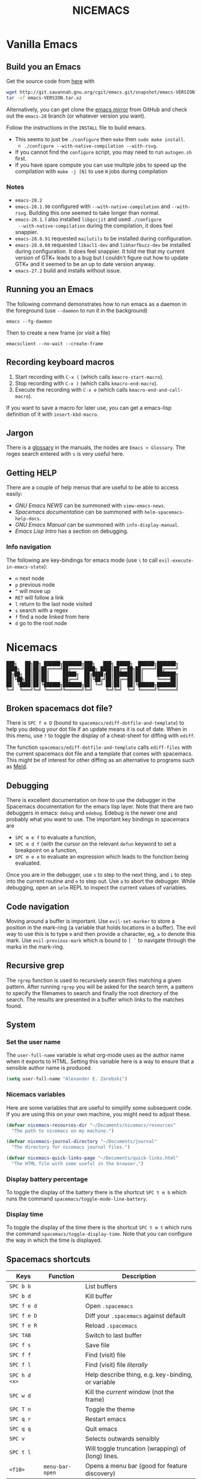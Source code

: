 #+title: NICEMACS
#+Time-stamp: <Last modified: 2022-10-29 15:17:19>
#+startup: noinlineimages
#+startup: overview
#+OPTIONS: toc:nil
#+OPTIONS: num:nil
#+HTML_HEAD: <link id="stylesheet" rel="stylesheet" type="text/css" href="../../css/stylesheet.css" />

#+attr_org: :width 300px
#+attr_html: :width 300px
[[./resources/nicemacs-logo.png]]

#+TOC: headlines 2

* Vanilla Emacs

** Build you an Emacs

Get the source code from [[http://git.savannah.gnu.org/cgit/emacs.git/][here]] with

#+begin_src sh
  wget http://git.savannah.gnu.org/cgit/emacs.git/snapshot/emacs-VERSION.tar.gz
  tar -xf emacs-VERSION.tar.xz
#+end_src

Alternatively, you can get clone the [[https://github.com/emacs-mirror/emacs][emacs mirror]] from GitHub and check out the
=emacs-28= branch (or whatever version you want).

Follow the instructions in the =INSTALL= file to build emacs.
- This seems to just be =./configure= then =make= then =sudo make install=.
  + =./configure --with-native-compilation --with-rsvg=.
- If you cannot find the =configure= script, you may need to run =autogen.sh= first.
- If you have spare compute you can use multiple jobs to speed up the
  compilation with =make -j [N]= to use =N= jobs during compilation

*** Notes

- =emacs-28.2=
- =emacs-28.1.90= configured with =--with-native-compilation= and =--with-rsvg=.
  Building this one seemed to take longer than normal.
- =emacs-28.1=. I also installed =libgccjit= and used =./configure
  --with-native-compilation= during the compilation, it does feel snappier.
- =emacs-28.0.91= requested =mailutils= to be installed during configuration.
- =emacs-28.0.60= requested =libacl1-dev= and =libharfbuzz-dev= be installed during
  configuration. It does feel snappier. It told me that my current version of
  GTK+ leads to a bug but I couldn't figure out how to update GTK+ and it seemed
  to be an up to date version anyway.
- =emacs-27.2= build and installs without issue.

** Running you an Emacs

The following command demonstrates how to run emacs as a daemon in the
foreground (use =--daemon= to run it in the background)

#+begin_example
emacs --fg-daemon
#+end_example

Then to create a new frame (or visit a file)

#+begin_example
emacsclient --no-wait --create-frame
#+end_example

** Recording keyboard macros

1. Start recording with =C-x (= (which calls =kmacro-start-macro=).
2. Stop recording with =C-x )= (which calls =kmacro-end-macro=).
3. Execute the recording with =C-x e= (which calls =kmacro-end-and-call-macro=).

If you want to save a macro for later use, you can get a emacs-lisp definition
of it with =insert-kbd-macro=.

** Jargon

There is a [[https://www.gnu.org/software/emacs/manual/html_node/emacs/Glossary.html][glossary]] in the manuals, the nodes are =Emacs > Glossary=. The regex
search entered with =s= is very useful here.

** Getting HELP

There are a couple of help menus that are useful to be able to access easily:

- /GNU Emacs NEWS/ can be summoned with =view-emacs-news=.
- /Spacemacs documentation/ can be summoned with =helm-spacemacs-help-docs=.
- /GNU Emacs Manual/ can be summoned with =info-display-manual=.
- /Emacs Lisp Intro/ has a section on debugging.

*** Info navigation

The following are key-bindings for emacs mode (use =\= to call
=evil-execute-in-emacs-state=):

- =n= next node
- =p= previous node
- =^= will move up
- =RET= will follow a link
- =l= return to the last node visited
- =s= search with a regex
- =f= find a node linked from here
- =d= go to the root node

* Nicemacs

#+begin_src
███╗   ██╗██╗ ██████╗███████╗███╗   ███╗ █████╗  ██████╗███████╗
████╗  ██║██║██╔════╝██╔════╝████╗ ████║██╔══██╗██╔════╝██╔════╝
██╔██╗ ██║██║██║     █████╗  ██╔████╔██║███████║██║     ███████╗
██║╚██╗██║██║██║     ██╔══╝  ██║╚██╔╝██║██╔══██║██║     ╚════██║
██║ ╚████║██║╚██████╗███████╗██║ ╚═╝ ██║██║  ██║╚██████╗███████║
╚═╝  ╚═══╝╚═╝ ╚═════╝╚══════╝╚═╝     ╚═╝╚═╝  ╚═╝ ╚═════╝╚══════╝
#+end_src

** Broken spacemacs dot file?

There is =SPC f e D= (bound to =spacemacs/ediff-dotfile-and-template=) to help
you debug your dot file if an update means it is out of date. When in this menu,
use =?= to toggle the display of a cheat-sheet for diffing with =ediff=.

The function =spacemacs/ediff-dotfile-and-template= calls =ediff-files= with the
current spacemacs dot file and a template that comes with spacemacs. This might
be of interest for other diffing as an alternative to programs such as [[https://en.wikipedia.org/wiki/Meld_(software)][Meld]].

** Debugging

There is excellent documentation on how to use the debugger in the Spacemacs
documentation for the emacs lisp layer. Note that there are two debuggers in
emacs: =debug= and =edebug=. Edebug is the newer one and probably what you want
to use. The important key bindings in spacemacs are

- =SPC m e f= to evaluate a function,
- =SPC m d f= (with the cursor on the relevant =defun= keyword to set a
  breakpoint on a function,
- =SPC m e e= to evaluate an expression which leads to the function being
  evaluated.

Once you are in the debugger, use =s= to step to the next thing, and =i= to step
into the current routine and =o= to step out. Use =a= to abort the debugger.
While debugging, open an =ielm= REPL to inspect the current values of variables.

** Code navigation

Moving around a buffer is important. Use =evil-set-marker= to store a position
in the mark-ring (a variable that holds locations in a buffer). The evil way to
use this is to type =m= and then provide a character, eg, =a= to denote this
mark. Use =evil-previous-mark= which is bound to =[ `= to navigate through the
marks in the mark-ring.

** Recursive grep

The =rgrep= function is used to recursively search files matching a given pattern.
After running =rgrep= you will be asked for the search term, a pattern to specify
the filenames to search and finally the root directory of the search. The
results are presented in a buffer which links to the matches found.

** System

*** Set the user name

The =user-full-name= variable is what org-mode uses as the author name when it
exports to HTML. Setting this variable here is a way to ensure that a sensible
author name is produced.

#+begin_src emacs-lisp :tangle nicemacs.el
(setq user-full-name "Alexander E. Zarebski")
#+end_src

*** Nicemacs variables

Here are some variables that are useful to simplify some subsequent code. If you
are using this on your own machine, you might need to adjust these.

#+begin_src emacs-lisp :tangle nicemacs.el
  (defvar nicemacs-resources-dir "~/Documents/nicemacs/resources"
    "The path to nicemacs on my machine.")

  (defvar nicemacs-journal-directory "~/Documents/journal"
    "The directory for nicemacs journal files.")

  (defvar nicemacs-quick-links-page "~/Documents/quick-links.html"
    "The HTML file with some useful in the browser.")
#+end_src

*** Display battery percentage

To toggle the display of the battery there is the shortcut =SPC t m b= which runs
the command =spacemacs/toggle-mode-line-battery=.

*** Display time

To toggle the display of the time there is the shortcut =SPC t m t= which runs the
command =spacemacs/toggle-display-time=. Note that you can configure the way in
which the time is displayed.

** Spacemacs shortcuts

| Keys          | Function        | Description                                        |
|---------------+-----------------+----------------------------------------------------|
| =SPC b b=     |                 | List buffers                                       |
| =SPC b d=     |                 | Kill buffer                                        |
| =SPC f e d=   |                 | Open =.spacemacs=                                  |
| =SPC f e D=   |                 | Diff your =.spacemacs= against default             |
| =SPC f e R=   |                 | Reload =.spacemacs=                                |
| =SPC TAB=     |                 | Switch to last buffer                              |
| =SPC f s=     |                 | Save file                                          |
| =SPC f f=     |                 | Find (visit) file                                  |
| =SPC f l=     |                 | Find (visit) file /literally/                      |
| =SPC h d <x>= |                 | Help describe thing, e.g. key-binding, or variable |
| =SPC w d=     |                 | Kill the /current/ window (not the frame)          |
| =SPC T n=     |                 | Toggle the theme                                   |
| =SPC q r=     |                 | Restart emacs                                      |
| =SPC q q=     |                 | Quit emacs                                         |
| =SPC v=       |                 | Selects outwards sensibly                          |
| =SPC t l=     |                 | Will toggle truncation (wrapping) of (long) lines. |
| =<f10>=       | =menu-bar-open= | Opens a menu bar (good for feature discovery)      |

*** Owner menu

The spacemacs documentation recommends that you store all of your shortcuts with
a prefix of "o" for owner.

#+begin_src emacs-lisp :tangle nicemacs.el
  (spacemacs/declare-prefix "o" "own-menu")
#+end_src

There are then sum submenus that are useful to help group related functions:

#+begin_src emacs-lisp :tangle nicemacs.el
  (spacemacs/declare-prefix "ob" "bibtex-menu")
  (spacemacs/declare-prefix "oc" "commits-menu")
  (spacemacs/declare-prefix "of" "file-stuff")
  (spacemacs/declare-prefix "off" "fetch resource")
  (spacemacs/declare-prefix "ofu" "update resource")
  (spacemacs/declare-prefix "oh" "haskell-menu")
  (spacemacs/declare-prefix "ol" "latex")
  (spacemacs/declare-prefix "oo" "org-menu")
  (spacemacs/declare-prefix "op" "paragraph-modification-menu")
  (spacemacs/declare-prefix "os" "sheila-menu")
  (spacemacs/declare-prefix "oS" "Search")
  (spacemacs/declare-prefix "ou" "unicode-stuff")
  (spacemacs/declare-prefix "ov" "visit friends")
#+end_src

** Usage notes

To tangle the =nicemacs.el= file from the command line execute the following
command:

#+begin_src sh
emacs nicemacs.org --batch --eval="(org-babel-tangle)"
#+end_src

Then to include this in your spacemacs configuration add the following
expression to =dotspacemacs/user-config=:

#+begin_src emacs-lisp
(load "/home/aez/Documents/nicemacs/nicemacs.el")
#+end_src

*** Emacs-LISP REPL

From time to time it will be useful to have access to an emacs lisp REPL. To
start this REPL run the =ielm= command.

*** Configuration layers

This configuration is used from within spacemacs, so it seems appropriate that I
should also document the configuration layers that I use.

#+begin_src emacs-lisp
  '(auto-completion
    better-defaults
    bibtex
    (colors :variables
            colors-enable-nyan-cat-progress-bar t)
    csv
    dap
    dhall
    emacs-lisp
    emoji
    epub
    (ess :variables
         ess-r-backend 'lsp)
    git
    graphviz
    (hackernews :variables
                hackernews-items-per-page 24)
    (haskell :variables
             haskell-completion-backend 'lsp
             haskell-process-type 'stack-ghci
             hsakell-enable-hindent-style "fundamental")
    helm
    html
    hy
    (java :variables
          java-backend 'lsp)
    (javascript :variables
                javascript-repl `skewer
                javascript-backend 'lsp)
    latex
    lsp
    maxima
    multiple-cursors
    nixos
    org
    plantuml
    (python :variables
            python-backend 'lsp
            python-indent-offset 4)
    racket
    semantic
    (shell :variables
           shell-default-shell 'eshell
           shell-default-position 'right
           shell-default-width 50)
    speed-reading
    (spell-checking :variables
                    spell-checking-enable-by-default nil
                    enable-flyspell-auto-completion t)
    syntax-checking
    version-control
    web-beautify
    yaml)
#+end_src

- The =colors= layer makes it easier to understand how far through a file you
  are.
- The =emoji= layer makes it easier to use emojies.

** Stuff

To quickly toggle between the default spacemacs themes use =SPC T n= (the
default bindings.)

*** Supported image formats

To test if an image format is supported there is the =image-type-availability-p=
function. For example, to check if you can view SVG, you would evaluate
=(image-type-availability-p 'svg)=.

*** Start up/splash page

I prefer the startup banner number 100, to use this put =100= for the
=dotspacemacs-startup-banner= value in =.spacemacs=. To avoid having unnecessary
icons displayed, the following can be used.

#+begin_src emacs-lisp :tangle nicemacs.el
(setq dotspacemacs-startup-buffer-show-icons nil)
#+end_src

*** Default colour schemes

The hexcodes for the default colour schemes used by Spacemacs can be found in
=spacemacs/core/libs/spacemacs-theme/spacemacs-common.el=

*** Scratch buffer

If you want to scratch something out quickly there is the scratch buffer
provided by spacemacs at =SCP b s=. By default this opens in text mode. To avoid
always needing to switch it into org-mode we can set the following variable
instead.

#+begin_src emacs-lisp :tangle nicemacs.el
(setq dotspacemacs-scratch-mode 'org-mode)
#+end_src

*** Ugly ugly scroll bar

I very much do not want to scroll bar popping up every now and then so I will
remove the advice to do this!

#+begin_src emacs-lisp :tangle nicemacs.el
(advice-remove 'mwheel-scroll #'spacemacs//scroll-bar-show-delayed-hide)
#+end_src

*** Stop undo-tree-mode scattering files

The =undo-tree-mode= will save a history of actions to a file so they are not
lost when you close emacs. You can customise where these files get stored, but
in the interest of keeping things snappy, I think it is probably nicer just to
avoid this feature by editing the =undo-tree-auto-save-history=.

#+begin_src emacs-lisp :tangle nicemacs.el
  (setq undo-tree-auto-save-history nil)
#+end_src

** Completion

The following potentially reduce the latency in input which can be increased by
unnecessary calls to a completion backend.

#+begin_src emacs-lisp :tangle nicemacs.el
(setq company-idle-delay 0.5)
(setq company-minimum-prefix-length 3)
#+end_src

** LSP

[[*LSP and Haskell]]

- [[*LSP with ESS]]

The path to the current file in LSP is a little unnecessary.

#+begin_src emacs-lisp :tangle nicemacs.el
(setq lsp-headerline-breadcrumb-enable nil)
#+end_src

LSP tends to be a bit too eager to display help under the default delay of 0.2
seconds and this also leads to an unnecessary amount of communication. To
improve this we can increase the delay for both the documentation and the
sideline display.

#+begin_src emacs-lisp :tangle nicemacs.el
(setq lsp-ui-doc-delay 1.0)
(setq lsp-ui-sideline-delay 1.0)
#+end_src

** Haskell

#+begin_src emacs-lisp :tangle nicemacs.el
(spacemacs/set-leader-keys "ohr" 'haskell-process-restart)

;; Set the input method to TeX for using unicode. Use C-\ to unset this.
(spacemacs/set-leader-keys "ohu" 'set-input-method)
#+end_src

*** Formatting code without LSP

If you are not using LSP then the following might be useful additions if you
have =hindent= installed. Although I suspect a nicer option is to use [[*Formatting code with
 LSP][stylish-haskell with LSP]].

#+begin_src emacs-lisp
(spacemacs/set-leader-keys "ohhr" 'hindent-reformat-region)
(spacemacs/set-leader-keys "ohhb" 'hindent-reformat-buffer)
#+end_src

You will probably also want to set the =haskell-enable-hindent-style= variable
to ="fundamental"=.

#+begin_src emacs-lisp
(setq haskell-enable-hindent-style "fundamental")
#+end_src

*** Formatting code with LSP

If you are using LSP then =hindent= is not available by default. [[https://github.com/haskell/stylish-haskell][stylish-haskell]]
seems to be an acceptable replacement though. The
=lsp-haskell-formatting-provider= is used to specify which formatting tool to
use.

#+begin_src emacs-lisp :tangle nicemacs.el
(setq lsp-haskell-formatting-provider "stylish-haskell")
#+end_src

*** LSP and Haskell

Even after installing the =haskell-language-server= using [[https://github.com/haskell/haskell-language-server#installation][the GHCUP installation
method]] there were some issues because emacs could not find it. It appears that
setting the =lsp-haskell-server-path= to the executable solved things.

1. Install =ghcup=, which will also offer to install the Haskell language server
   for you.

[[https://github.com/haskell/haskell-language-server#installation][GHCUP installation instructions are here]]

2. Make sure that this has been added to the =exec-path= and that
   =lsp-haskell-server-path= is set. Note that some projects might get upset
   about the language server being used, adjust this and restarting emacs is a
   hacky solution by it works.

#+begin_src emacs-lisp :tangle nicemacs.el
(setq exec-path (append exec-path '("/home/aez/.ghcup/bin")))
(setq lsp-haskell-server-path "/home/aez/.ghcup/bin/haskell-language-server-8.10.4")
#+end_src

3. Make sure that the layer variables have been set to use LSP.

#+begin_src emacs-lisp
     (haskell :variables
              haskell-completion-backend 'lsp
              haskell-process-type 'stack-ghci)
#+end_src

** Maxima

See [[https://github.com/dalanicolai/maxima-layer][maxima-layer]] by [[https://dalanicolai.github.io/][Daniel Nicolai]].

** JavaScript and Typescript

At the time of writing, the path to node is
=/home/aez/.nvm/versions/node/v17.3.1/bin=, since this is used a few times we
should define this as a constant.

#+begin_src emacs-lisp :tangle nicemacs.el
  (defvar my-node-path "/home/aez/.nvm/versions/node/v17.3.1/bin"
    "The path to node on my machine.")
#+end_src

The following needs to be included for Eshell to be able to find node and npm.
I'm not sure why you need to do it twice.

#+begin_src emacs-lisp :tangle nicemacs.el
  (setenv "PATH" (concat (getenv "PATH") ":" my-node-path))
  (setq exec-path (append exec-path (list my-node-path)))
#+end_src

By default the REPL used is geared towards front end work. To get it to use the
node REPL add the following to the configuration so that the correct command is
called.

#+begin_src emacs-lisp :tangle nicemacs.el
  (defun my-nodejs-repl-command ()
    (concat my-node-path "/node"))

  (setq nodejs-repl-command 'my-nodejs-repl-command)
#+end_src

*** Using Skewer mode and simple HTTPd for browser stuff

The following is based on a StackOverflow [[https://emacs.stackexchange.com/a/2515][answer]]. To start a server out of emacs
you use the following commands

#+begin_src emacs-lisp
(require 'simple-httpd)
;; set root folder for httpd server
(setq httpd-root "<path/to/foo.html>")
#+end_src

Then call =httpd-start= to actually start the server.

=skewer-mode= allows you to run a server and interact with the browser from
emacs. The header of your HTML file needs to include =skewer.js=, for example
you could have the following as a starter page.

#+begin_src html
  <!doctype html>
  <html>
      <head>
          <!-- Include skewer.js as a script -->
          <script src="http://localhost:8080/skewer"></script>
          <!-- Include my script.js file -->
          <script src="script.js"></script>
      </head>
      <body>
          <p>Hello world</p>
      </body>
  </html>
#+end_src

An example =script.js= might be

#+begin_src javascript
alert('hey!');
#+end_src

Once you have this set up and the page open in your browser, use =skewer-repl=
to start the REPL and =console.log('hello there')= to test it is actually
working.

Note, when I first used this there was some old configuration relating to some
NodeJS work which I needed to remove before it would recognise I was interested
in browser based JavaScript.

*** D3: data driven documents basic set up

The following snippet demonstrates how you might copy the files here to a new
directory to start a D3 based project.

#+begin_src emacs-lisp :tangle nicemacs.el
  (defun nicemacs-d3-setup (dir)
    "Set up a minimal D3 project"
    (interactive "Where should the D3 project go? ")
    (progn
      (make-directory dir)
      (let ((d3-files (list "d3.js" "demo.js" "demo.org" "index.html"
                            "blah.csv")))
        (mapc (lambda (x)
                (copy-file (concat nicemacs-resources-dir "/d3-template/"
                                   x)
                           (concat dir "/" x)))
              d3-files))))

  (spacemacs/set-leader-keys "ofj" 'nicemacs-d3-setup)
#+end_src

** Miscellaneous configuration for writing

- A neat way to change a block of text from upper to lower case is to select the
  appropriate region and use =u= and =U= to toggle the case.
- If you want a word count there is the =count-words= function. This is used so
  infrequently though that it is not really worth adding a binding for it. By
  default it counts the words in the current buffer, but if you have selected a
  region of text it will count the words and characters there.

*** Toggling paragraph filling

There are the =org-fill-paragraph= and =unfill-paragraph= functions which are
useful to switch between representations of paragraphs when copying between
editors. I think a suitable binding for these command is =SPC o p f= for fill
and =SPC o p u= for unfill.

#+begin_src emacs-lisp :tangle nicemacs.el
  (spacemacs/set-leader-keys "opf" 'org-fill-paragraph)
  (spacemacs/set-leader-keys "opu" 'unfill-paragraph)
#+end_src

** Spelling and Dictionaries

There is a dictionary mode which provides the =dictionary= function and the
=dictionary-tooltip-mode=. Finding a suitable offline dictionary is challenging
though.

*** Apell dictionary

- The personal Aspell dictionary file (which is probably =.aspell.en.pws=) has a
  number in the header which is used to hint the dictionary size but does not
  need to be exactly correct.

**** TODO Write a function that updates this file and bind it to =ofud=

*** Spell checking

- Highlight the text and use =SPC S r= to spellcheck that region.
- Use =SPC S b= to spellcheck the buffer (it calls =flyspell-buffer=)
- Use =SPC S s= to open spelling suggestions for the work under the cursor.
- When you add a word to a personal dictionary it is saved in
  =~/.aspell.en.pws=. A (probably outdated) version of my personal dictionary is
  [[file:./resources/aspell.en.pws][here]]. Alternatively you can add it to a buffer specific list of words at the
  bottom of the file.

** Latex and Bibtex

To ensure that files with the extension =.bibtex= open in =bibtex-mode= we need
to explicitly request this

#+begin_src emacs-lisp :tangle nicemacs.el
(add-to-list 'auto-mode-alist '("\\.bibtex\\'" . bibtex-mode))
#+end_src

Here are the keybindings for the bibtex functionality, the leader sequence is
*Owner* *Bibtex* *X* where

- *B* for /braces/ around upper case characters,
- *C* for /convert/ between RIS and bibtex,
- *F* for /format/ the current buffer,
- *L* for /last/ bibtex file in =Downloads= and

#+name: bibtex-keybindings
#+begin_src emacs-lisp
(spacemacs/set-leader-keys "obl" 'nvf-last-bib)
(spacemacs/set-leader-keys "obf" 'bibtex-reformat)
(spacemacs/set-leader-keys "obb" 'bibtex-braces)
(spacemacs/set-leader-keys "obc" 'bibtex-ris2bib)
#+end_src

*** Visiting most recent bib file

The =nvf-last-bib= function opens the most recent Bibtex file in the Downloads
directory in a new buffer. If there is no such file then a message is given to
indicate this.

#+begin_src emacs-lisp :tangle nicemacs.el
  (defun nvf-last-bib ()
    "Visit the most recent BIB file in Downloads. TODO There should
  be a fall back such that if there is a TXT file that is younger
  than the last BIB file then copy it to a new file with the same
  basename but a BIB extension and open that instead."
    (interactive)
    (let* ((bib-files (directory-files-and-attributes "~/Downloads"
                                                      t ".*bib" "ctime"))
           (path-and-time (lambda (x)
                            (list (first x)
                                  (eighth x))))
           (time-order (lambda (a b)
                         (time-less-p (second b)
                                      (second a))))
           (most-recent (lambda (files)
                          (car (car (sort (mapcar path-and-time files)
                                          time-order))))))
      (if (not (null bib-files))
          (find-file (funcall most-recent bib-files))
        (message "No bib files found in ~/Downloads/"))))
#+end_src

*** Formatting references

Bibtex requires that capital letters in the title be surrounded by braces to
ensure that they are capitalised correctly. The following function is a way to
quickly add these braces to long titles. Just highlight the relevant text and
run the function.

#+begin_src emacs-lisp :tangle nicemacs.el
(defun bibtex-braces ()
  "Wrap upper case letters with brackets for bibtex titles."
  (interactive)
  (evil-ex "'<,'>s/\\([A-Z]+\\)/\\{\\1\\}/g"))
#+end_src

*** Converting RIS files

Some places seem reluctant to provide a bibtex file for a citation, but they all
seem to have RIS files available for download. There are tools to convert
between them. The =bibtex-ris2bib= function looks up the most recent RIS file in
your downloads directory and then converts that to a BIB file. You can then open
this file using the =nvf-last-bib= function from above.

#+begin_src emacs-lisp :tangle nicemacs.el
(defun bibtex-ris2bib ()
  "Convert the most recent RIS file in my downloads to a BIB
file. TODO Add error message if there are no RIS files."
  (interactive "*")
  (let* ((all-ris-files (directory-files "~/Downloads" 1 ".*ris"))
         (modification-time (lambda (fp)
                              (list (time-convert (file-attribute-modification-time (file-attributes fp))
                                                  'integer)
                                    fp)))
         (ris-filepath (nth 1
                            (car (sort (mapcar modification-time all-ris-files)
                                       (lambda (x y)
                                         (> (car x) (car y)))))))
         (target-bib "/home/aez/Downloads/new.bib")
         (ris2xml-command (format "ris2xml %s | xml2bib > %s" ris-filepath
                                  target-bib)))
    (shell-command ris2xml-command)))
#+end_src

*** Appearance

We can use a hook to switch to proportional font for org-mode, because lines now
become a bit tricky we need to include =visual-line-mode= otherwise things look
weird.

#+begin_src emacs-lisp :tangle nicemacs.el
  (add-hook 'LaTeX-mode-hook 'variable-pitch-mode)
  (add-hook 'LaTeX-mode-hook 'visual-line-mode)
#+end_src

And then to get the faces looking good for the various elements of the display
we have the following configuration

#+begin_src emacs-lisp :tangle nicemacs.el
  (custom-set-faces '(font-lock-comment-face ((t (:inherit fixed-pitch))))
                    '(font-lock-keyword-face ((t (:inherit fixed-pitch))))
                    '(font-latex-sectioning-2-face ((t (:inherit bold :foreground "#3a81c3"
                                                                 :height 1.3
                                                                 :family "Noto Sans"))))
                    '(font-latex-sectioning-3-face ((t (:inherit bold :foreground "#2d9574"
                                                                 :height 1.2
                                                                 :family "Noto Sans")))))
 #+end_src

*** Miscellaneous

#+begin_src emacs-lisp :noweb yes :tangle nicemacs.el
  <<bibtex-keybindings>>
#+end_src

** Org-mode

Bindings for org-mode functionality start with =o o= for "owner org". for toggle
style functions we will have a sub-menu.

#+begin_src emacs-lisp :tangle nicemacs.el
(spacemacs/declare-prefix "oot" "org-toggle-menu")
#+end_src

*** Writing

**** Footnotes

To include a footnote, there is =, i f= which calls the function =org-footnote-new=.

**** Citation engine

The following package is required to use CSL with org-mode citations

#+begin_src emacs-lisp :tangle nicemacs.el
(require 'oc-csl)
#+end_src

**** Fonts

The following can be used to hide extra markup symbols[fn:3].

#+begin_src emacs-lisp :tangle nicemacs.el
  (setq org-hide-emphasis-markers nil)
#+end_src

We can use a hook to switch to proportional font for org-mode, because lines now
become a bit tricky we need to include =visual-line-mode= otherwise things look
weird.

#+begin_src emacs-lisp :tangle nicemacs.el
  (add-hook 'org-mode-hook 'variable-pitch-mode)
  (add-hook 'org-mode-hook 'visual-line-mode)
#+end_src

To make sure that code blocks are still rendered with a fixed width font we need
to specify this. Note that the =describe-char= function is super helpful for
linking to further fine tuning via the customisation interface. Currently I am
using Noto with serifs for text and sans for headers.

#+begin_src emacs-lisp :tangle nicemacs.el
  (custom-set-faces
 '(org-block ((t (:inherit fixed-pitch))))
 '(org-block-begin-line ((t (:inherit fixed-pitch :extend t :background "#ddd8eb" :foreground "#9380b2"))))
 '(org-block-end-line ((t (:inherit fixed-pitch :extend t :background "#ddd8eb" :foreground "#9380b2"))))
 '(org-code ((t (:inherit (shadow fixed-pitch)))))
 '(org-document-info ((t (:inherit fixed-pitch))))
 '(org-document-info-keyword ((t (:inherit fixed-pitch))))
 '(org-document-title ((t (:inherit nil :foreground "#6c3163" :underline t :weight bold :height 2.0 :family "Noto Sans"))))
 '(org-level-1 ((t (:inherit nil :extend nil :foreground "#3a81c3" :weight bold :height 1.4 :family "Noto Sans"))))
 '(org-level-2 ((t (:inherit nil :extend nil :foreground "#2d9574" :weight bold :height 1.2 :width normal :family "Noto Sans"))))
 '(org-level-3 ((t (:extend nil :foreground "#67b11d" :weight normal :height 1.1 :family "Noto Sans"))))
 '(org-level-4 ((t (:extend nil :foreground "#b1951d" :weight normal :height 1.0 :family "Noto Sans"))))
 '(org-link ((t (:underline t))))
 '(org-meta-line ((t (:inherit fixed-pitch))))
 '(org-property-value ((t (:inherit fixed-pitch))) t)
 '(org-special-keyword ((t (:inherit fixed-pitch))))
 '(org-table ((t (:inherit fixed-pitch))))
 '(org-tag ((t (:inherit fixed-pitch))))
 '(org-verbatim ((t (:inherit fixed-pitch))))
 '(font-lock-comment-face ((t (:inherit fixed-pitch))))
 '(variable-pitch ((t (:family "Noto Serif")))))
#+end_src

The =writeroom-mode= provides a clean setup for writing prose. It centres the
text and removes visual distractions. The following little function sets up a
toggle to turn this on and off. There is a variable =writeroom-width= to specify
how wide the display should be.

#+begin_src emacs-lisp :tangle nicemacs.el
(require 'writeroom-mode)

(defvar writeroom-active t "variable to say if writeroom is active")

(defun toggle-writeroom ()
  "Toggle the writeroom-mode on the current buffer."
  (interactive)
  (if writeroom-active
      (writeroom--enable)
    (writeroom--disable))
  (setq writeroom-active (not writeroom-active))
  )

(spacemacs/set-leader-keys "ootw" 'toggle-writeroom)
#+end_src

*** Exporting to LaTeX

By default org-mode exports to a pretty safe article document. The following
configuration adds the option to export a =scrartcl= document with some
additional useful packages. To use this you need to add =#+latex_class:
scrartcl= to the start of the document. Also, keep in mind that you can use
=#+latex_header:= to add additional lines to the pre-amble of the TeX file
generated.

#+begin_src emacs-lisp :tangle nicemacs.el
  (add-to-list 'org-latex-classes
               '("scrartcl" "\\documentclass[11pt,onecolumn]{scrartcl}"
                 ("\\section{%s}" . "\\section*{%s}")
                 ("\\subsection{%s}" . "\\subsection*{%s}")
                 ("\\subsubsection{%s}" . "\\subsubsection*{%s}")
                 ("\\paragraph{%s}" . "\\paragraph*{%s}")
                 ("\\subparagraph{%s}" . "\\subparagraph*{%s}")))
#+end_src

If you want more control over colours and to be able to do syntax highlighting
for code, it is useful to have a couple of extra packages included. The
following snippet configures which additional packages will be included in the
export.

#+begin_src emacs-lisp :tangle nicemacs.el
  (require 'ox-latex)
  (setq org-latex-packages-alist nil)
  (add-to-list 'org-latex-packages-alist
               '("" "listings"))
  (add-to-list 'org-latex-packages-alist
               '("" "xcolor"))
  (setq org-latex-listings t)
#+end_src

*** Literate programming

The =org-babel-tangle= function will tangle the current org-mode file. This is
bound to =SPC m b t=. You can tangle to multiple files by adding multiple
=:tangle= variables to the source environment.

*** Notebook programming

To use org-mode as a notebook, you need to have the corresponding language
included in =org-babel-load-languages=.

#+begin_src emacs-lisp :tangle nicemacs.el
  (org-babel-do-load-languages
  'org-babel-load-languages
  '((maxima . t)
    (R . t)))
#+end_src

There is an example of using org-mode for Maxima notebooks [[https://www.orgmode.org/worg/org-contrib/babel/languages/ob-doc-maxima.html][here]].

*** Nicemacs journal

I want a directory just for my journal which potentially will vary between
machines so a variable to describe where they live is useful. To make it clear
that these are my variables and functions I will try to maintain =nicemacs-=
prefixes. We will also define some decent settings here.

#+begin_src emacs-lisp :tangle nicemacs.el
(setq org-agenda-start-day "-5d")
(setq org-agenda-span 30)
(setq org-agenda-start-on-weekday nil)
#+end_src

I need a way to talk about what the particular journal file is on any given
date. Updating the file about monthly seems sensible, so the filenames can
follow the pattern =journal-YYYY-MM=. *NOTE* that this function will set the
agenda file to the correct value whenever it is called and that the
=org-agenda-files= variable needs to be bound to a /list/ or files rather than
the name of a single file, otherwise it will interpret that single file as a
list of files to use.

#+begin_src emacs-lisp :tangle nicemacs.el
  (defun nicemacs-journal-filepath ()
    "The filepath of the current journal file."
    (interactive)
    (let* ((filepath-template (concat nicemacs-journal-directory "/journal-%s.org"))
           (time-string (format-time-string "%Y-%m"))
           (agenda-file (format filepath-template time-string)))
      (setq org-agenda-files (list agenda-file))
      agenda-file))

  (defun nicemacs-journal-previous-filepath ()
    "The filepath of the /previous/ journal file."
    (interactive)
    (let* ((filepath-template (concat nicemacs-journal-directory "/journal-%s.org"))
           (seconds-in-week (* 7 (* 24 (* 60 (* 60 1)))))
           (time-string (format-time-string "%Y-%m" (time-subtract (current-time) seconds-in-week)))
           (agenda-file (format filepath-template time-string)))
      agenda-file))
#+end_src

I want functions to quickly visit our current journal file and to visit the
current agenda because this is something I do several times a day. If the
journal file does not exist then we just need to copy over the previous one. To
do this we look for one with a date from a week ago.

#+begin_src emacs-lisp :tangle nicemacs.el
(defun nvf-journal ()
  "Opens the current journal file. If it does not yet exist it
makes a copy of the one from one week ago."
  (interactive)
  (let* ((current-journal-file (nicemacs-journal-filepath))
        (previous-journal-file (nicemacs-journal-previous-filepath)))
    (if (not (file-exists-p current-journal-file))
        (progn
          (message "creating new journal file")
          (copy-file previous-journal-file current-journal-file))
      (message "opening journal file"))
          (find-file current-journal-file)
          (goto-char 1)
          (recenter-top-bottom)))

(defun nicemacs-visit-agenda ()
  "Opens the agenda after checking it has been set correctly."
  (interactive)
  (let ((agenda-file (nicemacs-journal-filepath)))
    (org-agenda-list)))
#+end_src

To make it easy to access these we will bind them to come convenient keys.

#+begin_src emacs-lisp :tangle nicemacs.el
(spacemacs/set-leader-keys "ooa" 'nicemacs-visit-agenda)
(spacemacs/set-leader-keys "oos" 'org-schedule)
#+end_src

*** TODO Nicemacs quicklinks (this needs to live elsewhere)

I keep an HTML file in the journal directory which a bunch of useful links to
files on my machine and websites. The following function makes it easier to copy
the most up to date version of this file into a helpful location.

#+begin_src emacs-lisp :tangle nicemacs.el
  (defun nicemacs-update-quick-links ()
    "Update the quick links file to use the one from the journal."
    (interactive)
    (copy-file (concat nicemacs-journal-directory "/" "quick-links.html")
               nicemacs-quick-links-page
               1))

  (spacemacs/set-leader-keys "ofuq" 'nicemacs-update-quick-links)

  (defun nicemacs-fetch-dotspacemacs ()
    "Put a copy of the current dotspacemacs file in the resources directory."
    (interactive)
    (copy-file (dotspacemacs/location)
               (concat nicemacs-resources-dir
                       "/dotspacemacs-"
                       (user-real-login-name)
                       "-"
                       (system-name))
               1))

  (spacemacs/set-leader-keys "offd" 'nicemacs-fetch-dotspacemacs)

  (defun nicemacs-fetch-aspell ()
    "Put a copy of the aspell personal word list in the resources directory."
    (interactive)
    (copy-file "~/.aspell.en.pws"
               (concat nicemacs-resources-dir "/aspell.en.pws")
               1))

  (spacemacs/set-leader-keys "offs" 'nicemacs-fetch-aspell)

  (defun nicemacs-update-aspell ()
    "Update the aspell personal word list."
    (interactive)
    (copy-file (concat nicemacs-resources-dir "/aspell.en.pws")
               "~/.aspell.en.pws"
               1))

  (spacemacs/set-leader-keys "ofus" 'nicemacs-update-aspell)
#+end_src

*** TODO Update a copy of the dotspacemacs file (this needs to live elsewhere)


*** Miscellaneous

#+begin_src emacs-lisp :tangle nicemacs.el
;; open the export menu
(spacemacs/set-leader-keys "ooe" 'org-export-dispatch)

;; Make sure org files open with lines truncated
(add-hook 'org-mode-hook 'spacemacs/toggle-truncate-lines-on)
#+end_src

There is a variable in spacemacs, =dotspacemacs-whitespace-cleanup=, which if
you set to ='trailing= will remove trailing whitespace each time a file is
saved. It appears in the =.spacemacs= file with some documentation.

*** Tables

The org-mode support for tables is strong. There is the a neat snippet for
inserting tables and then in spacemacs, using =, t= will bring up some available
functions (including =, t n= which creates a new table for those that don't like
yasnippet). There is also =org-table-transpose-table-at-point=

*** Inline Latex and image display

Org-mode can display images inline, however it is useful to be able to toggle
this feature occasionally, particularly if there are large images which take up
too much space. There is a function =org-toggle-inline-images= which does this.

#+begin_src emacs-lisp :tangle nicemacs.el
(spacemacs/set-leader-keys "ooi" 'org-toggle-inline-images)
#+end_src

The =org-latex-preview= function will show a preview of the latex fragment under
the mark. Running the command a second time will revert to the plain text.

#+begin_src emacs-lisp :tangle nicemacs.el
(spacemacs/set-leader-keys "ool" 'org-latex-preview)
#+end_src

To adjust the size of the figures, adjust the attribute =:scale= in the variable
=org-format-latex-options=.

*** Hyperlinking in org-mode

By default, when you follow a link it will open in a new window in the current
frame. To follow links in the same window, you need to adjust the
=org-link-frame-setup= variable[fn:1].

#+begin_src emacs-lisp :tangle nicemacs.el
(require 'ol)

(add-to-list 'org-link-frame-setup '(file . find-file))
#+end_src

We know that we need to =(require 'ol)= here by looking at the end of the file
in which =org-link-frame-setup= is defined and seeing what it "provides" at the
end.

** Website

*** Declare which files need to be published

The =:exclude= variable can be used to specify which files to ignore using a
regular expression. The =htmlize= package seems to need to be manually imported
to get syntax highlighting to work, but even then it doesn't always work, I'm
not sure what is going on here.

#+begin_src emacs-lisp :tangle nicemacs.el
  (require 'htmlize)
  (require 'ox-publish)

  (setq org-publish-project-alist
      '(
        ("org-notes-org-files"
         :base-directory "~/public-site/org/notes/"
         :base-extension "org"
         :exclude ".*~undo-tree~"
         :publishing-directory "~/aezarebski.github.io/notes/"
         :recursive t
         :publishing-function org-html-publish-to-html
         :headline-levels 4
         :auto-preamble t)
        ("org-notes-static"
          :base-directory "~/public-site/org/"
          :base-extension "css\\|js\\|png\\|jpg\\|jpeg\\|gif\\|pdf\\|mp3\\|ogg\\|swf\\|txt\\|cur\\|svg\\|csv\\|html\\|json\\|bib\\|webp"
          :exclude "~/public-site/org/misc/matplotlib/.*\\|~/public-site/org/misc/d3/.*"
          :publishing-directory "~/aezarebski.github.io/"
          :recursive t
          :publishing-function org-publish-attachment)
        ("org-misc-d3-org-files"
         :base-directory "~/public-site/org/misc/d3/"
         :base-extension "org"
         :publishing-directory "~/aezarebski.github.io/misc/d3/"
         :recursive t
         :publishing-function org-html-publish-to-html
         :headline-levels 4
         :auto-preamble t)
        ("org-misc-d3-extra-files"
         :base-directory "~/public-site/org/misc/d3/"
         :base-extension "js\\|png\\|svg\\|csv\\|html\\|json"
         :publishing-directory "~/aezarebski.github.io/misc/d3/"
         :recursive t
         :publishing-function org-publish-attachment)
        ("org-nicemacs"
         :base-directory "~/Documents/nicemacs/"
         :base-extension "org"
         :publishing-directory "~/aezarebski.github.io/misc/nicemacs/"
         :recursive ()
         :publishing-function org-html-publish-to-html
         )
        ("org-bibliography"
         :base-directory "~/Documents/bibliography/"
         :base-extension "png"
         :publishing-directory "~/aezarebski.github.io/resources/"
         :recursive ()
         :publishing-function org-publish-attachment
         )
        ("review2-org"
         :base-directory "~/Documents/bibliography/review2"
         :base-extension "org"
         :publishing-directory "~/aezarebski.github.io/notes/review2"
         :recursive ()
         :publishing-function org-html-publish-to-html
         )
        ("review2-static"
         :base-directory "~/Documents/bibliography/review2"
         :base-extension "css\\|png"
         :publishing-directory "~/aezarebski.github.io/notes/review2"
         :recursive t
         :publishing-function org-publish-attachment
         )
        ("d3" :components ("org-misc-d3-org-files"
                           "org-misc-d3-extra-files"))
        ("org" :components ("org-notes-org-files"
                            "org-notes-static"
                            "org-nicemacs"
                            "org-bibliography"
                            "review2-org"
                            "review2-static"))))
#+end_src

**** Declare how to trigger the publishing

The following function simplifies the process of compiling the site and
committing it to GitHub so it goes live. To enable this page to be copied to a
file with a more sensible name and to have easier access to the logo there are
some additional commands.

There are two functions here, the first, =publish-my-site=, is bound to =SPC oop=
runs the publishing (and moves a couple of files around in a sensible way) and
the second, =publish-my-site-and-magit=, bound to =SPC ooP= runs the publishing and
opens the magit buffer to commit and push the changes.

#+begin_src emacs-lisp :tangle nicemacs.el
  (defun publish-my-site ()
    (interactive)
    (org-publish "org" nil t)
    (copy-file "~/Documents/nicemacs/resources/nicemacs-logo.png"
               "~/aezarebski.github.io/misc/nicemacs/resources/nicemacs-logo.png"
               t)
    (copy-file "~/public-site/org/scratch.html"
               "~/aezarebski.github.io/index.html"
               t)
    (copy-file "~/.aspell.en.pws"
               "~/Documents/nicemacs/resources/aspell.en.pws"
               t)
    (copy-file "~/.spacemacs"
               "~/Documents/nicemacs/resources/spacemacs"
               t)
    )

  (defun force-publish-and-magit ()
    (interactive)
    (publish-my-site)
    (org-publish "org" t nil)
    (magit-status "~/aezarebski.github.io")
    )

  (spacemacs/set-leader-keys "oop" 'publish-my-site)
  (spacemacs/set-leader-keys "ooP" 'force-publish-and-magit)
#+end_src

The following function is useful for going to the root of my notes site which is
a sensible starting point for looking up material without the browser.

#+begin_src emacs-lisp :tangle nicemacs.el
(defun visit-my-site-index ()
  (interactive)
  (find-file "~/public-site/org/index.org"))
(spacemacs/set-leader-keys "oov" 'visit-my-site-index)
#+end_src

I used to have some commands for inserting tables and source code blocks into
org-mode files, but this functionality (and more) is all provided by
=yasnippet=. Just run =SPC i s= and it will start a search for the relevant
snippet: "source" and "table" are in there for example.

As of org-mode version about 9.3 the default behaviour appears to be that new
lines will be indented to the level of the current header. I would prefer that
new lines of text start at the start of the line. This can be achieved by
setting =org-adapt-indentation= to =nil=.

#+BEGIN_SRC emacs-lisp :tangle nicemacs.el
(setq org-adapt-indentation nil)
#+END_SRC
** Shells and REPLs

*** Bash

Sometimes it is useful to just be able to open a regular bash shell. The
following binding helps with this.

#+begin_src emacs-lisp :tangle nicemacs.el
(spacemacs/set-leader-keys "osb" 'shell)
#+end_src

*** Eshell

To make =eshell= the default shell in spacemacs add the following to the
=dotspacemacs-configuration-layers=. The position and width might need a bit of
tweaking to get something you like, but it is pretty easy to adjust the window
set up anyway.

#+BEGIN_SRC emacs-lisp
     (shell :variables
            shell-default-shell 'eshell
            shell-default-position 'right
            shell-default-width 50)
#+END_SRC

Sometimes it is nice to be able to quickly open a larger terminal window, the
following does this. The mnemonic here is that we are using the bigger quote
mark so it opens the bigger terminal window.

#+begin_src emacs-lisp :tangle nicemacs.el
(defun shell-and-delete-windows ()
  (interactive)
  (spacemacs/default-pop-shell)
  (delete-other-windows)
  )

(spacemacs/set-leader-keys "\"" 'shell-and-delete-windows)
#+end_src

The following is for searching the shell history, but I rarely use it.

#+begin_src emacs-lisp :tangle nicemacs.el
(spacemacs/set-leader-keys "osh" 'helm-eshell-history)
#+end_src

It is useful to be able to look at what aliases are currently defined for
Eshell. The following function visits this file. Although the preferred way to
edit the aliases in the Eshell is using the definitions below!

#+BEGIN_SRC emacs-lisp :tangle nicemacs.el
  (defun eshell-aliases ()
    "Visit the file containing the eshell aliases."
    (interactive)
    (find-file-other-window eshell-aliases-file))

(spacemacs/set-leader-keys "osa" 'eshell-aliases)
#+END_SRC

The following expressions set up some useful aliases to have in the shell. Note
that while the shell is indispensable, =dired= is also a good solution in many
situations.

#+BEGIN_SRC emacs-lisp :tangle nicemacs.el
(require 'em-alias)
(eshell/alias "cdk" "cd ..")
(eshell/alias "cdkk" "cd ../..")
(eshell/alias "cdkkk" "cd ../../..")
(eshell/alias "ls1" "ls -1 $1")
(eshell/alias "ff" "find-file $1")
#+END_SRC

Because no one has time for typing capital letters we will set the completion
variable in the shell to ignore case during tab completion.

#+BEGIN_SRC emacs-lisp :tangle nicemacs.el
(setq eshell-cmpl-ignore-case t)
#+END_SRC

The value of =exec-path= is the list of locations that Emacs will look for
executables on. The =executable-find= function plays the role of =which= for Emacs.
We need to add =~/.local/bin= so that it knows where to find Haskell executables
and the =.nvm= path is so that it knows where to find JavaScript programs that
have been installed from npm.

#+BEGIN_SRC emacs-lisp :tangle nicemacs.el
  (setq exec-path (append exec-path '("/home/aez/.local/bin")))
#+END_SRC

*** =ielm=

Yes, Eshell can handle Emacs lisp, but it would also be nice to be able to have
a binding to open =ielm=.

#+begin_src emacs-lisp :tangle nicemacs.el
(spacemacs/set-leader-keys "osi" 'ielm)
#+end_src

*** R

Sometimes you just need an R REPL!

#+begin_src emacs-lisp :tangle nicemacs.el
(spacemacs/set-leader-keys "osr" 'R)
#+end_src

** Monitoring processes

There is an emacs function for monitoring the processes you are running called
=proced=. In spacemacs this is bound to =SPC a P=. The following configuration
specifies that the display should be updated every second.

#+BEGIN_SRC emacs-lisp :tangle nicemacs.el
  (setq proced-auto-update-flag t)
  (setq proced-auto-update-interval 1)
#+END_SRC

** Emacs Speaks Statistics (ESS)

There are some useful materials about ESS which I have contributed to in the [[https://ess-intro.github.io/][ESS
intro]].

#+begin_src emacs-lisp :tangle nicemacs.el
  (setq spacemacs/ess-config
        '(progn
           ;; Follow Hadley Wickham's R style guide
           (setq ess-first-continued-statement-offset 2
                 ess-continued-statement-offset 0
                 ess-expression-offset 2
                 ess-nuke-trailing-whitespace-p t
                 ess-default-style 'DEFAULT)
           (when ess-disable-underscore-assign
             (setq ess-smart-S-assign-key nil))

           ;; (define-key ess-doc-map "h" 'ess-display-help-on-object)
           ;; (define-key ess-doc-map "p" 'ess-R-dv-pprint)
           ;; (define-key ess-doc-map "t" 'ess-R-dv-ctable)
           (dolist (mode '(ess-r-mode ess-mode)))))

  ;; make documentation open in a useful mode in ess
  (evil-set-initial-state 'ess-r-help-mode 'motion)
#+end_src

*** LSP with ESS

Spacemacs provides good keybindings out of the box, and after setting up LSP
there is very little need to do any additional configuration for a nice R
experience. You just need to remember to install =languageserver= from CRAN,
although if you want linting, you may also need to install the =lintr= package
from CRAN.

If you are using LSP, linting follows the standard key sequence =SPC m = <x>=
where =<x>= is either =b= (buffer), or =r= (region).

*** Removing LSP because it is too slow

I have found it will lag at times so if you want to disable this and use a
different backend adjust your layer configuration with the following

#+begin_src emacs-lisp
     (ess :variables
          ess-r-backend 'ess)
#+end_src

*** TODO Fix the buffer display settings so that help covers the REPL

The following might be useful as a starting point for this:

#+begin_src emacs-lisp
(info "(ess) Controlling buffer display")
#+end_src

*** Setting the REPL starting directory

The following might be useful as a starting point for this:

#+begin_src emacs-lisp :tangle nicemacs.el
  (setq ess-startup-directory-function '(lambda nil default-directory))
#+end_src

*** Switching REPL linked to source file

Suppose you have a couple of REPLs going and you want to use a different one
with a particular buffer. The =ess-switch-process= has you covered.

*** Restarting the REPL

Run =inferior-ess-reload= to reset the REPL.

*** Setting up =lintr= for static analysis

#+begin_src emacs-lisp :tangle nicemacs.el
  (setq ess-use-flymake nil)
  (use-package flycheck
    :ensure t
    :init
    (global-flycheck-mode t))
#+end_src

** Version control via magit

The following setting makes magit use the full frame when visiting the status. I
like this because it helps me to focus on this particular task.

#+begin_src emacs-lisp :tangle nicemacs.el
(setq magit-display-buffer-function 'magit-display-buffer-fullframe-status-v1)
#+end_src

*** Resolving conflicts

There is functionality to help you resolve merge conflicts. When in the magit
buffer, put the cursor over the offending conflict and us =x=, as you might to
discard the chunk normally. This should then prompt you to choose between the
available options. The "ours"/"theirs" terminology I find a little unclear, but
they also let you know "upper" or "lower" to select which version.

*** Staging only part of a hunk

If you only want to stage a couple of lines from a hunk you can do this by
selecting the lines and =s=. If this doesn't work for some unknown reason, you
can select the lines and call =magit-stage=.

*** Commit helper functions

There are a few projects where the same commit message use used often. It would
be nice to have a macro to fill this in each time for me. Since this is working
with commits I will use the prefix "c" followed by an indicator of the appropriate
commit message to use.

Apparently, this is [[https://xkcd.com/1205/][worth the time...]] so let's write a macro to make these
easier to define.

#+begin_src emacs-lisp :tangle nicemacs.el
(defmacro nicemacs-commits (fname cmessage)
  (list 'defun
        (intern (format "ncf-%s" fname))
        ()
        (list 'interactive)
        (list 'magit-commit-create
              `(list "--edit"
                     ,(list 'format
                            "-m %s %s"
                            cmessage
                            (list 'downcase
                                  (list 'format-time-string "%A %l:%M %p")))))))
 #+end_src

And some useful examples should be bound to shortcuts.

#+begin_src emacs-lisp :tangle nicemacs.el
(nicemacs-commits network "update citation network")
(spacemacs/set-leader-keys "ocn" 'ncf-network)

(nicemacs-commits review "update reading list")
(spacemacs/set-leader-keys "ocr" 'ncf-review)

(nicemacs-commits website "update website")
(spacemacs/set-leader-keys "ocw" 'ncf-website)

(nicemacs-commits journal "update journal")
(spacemacs/set-leader-keys "ocj" 'ncf-journal)
 #+end_src

** Spray

Speed reader for emacs.
Enable this by adding =speed-reading= to your configuration.

| Keys      | Description         |
|-----------+---------------------|
| =SPC a R= | Start spray         |
| =SPC=     | Pause               |
| =f=       | faster              |
| =s=       | slower              |
| =h=       | back (vim left)     |
| =l=       | forward (vim right) |
| =q=       | quit                |

** TODO File and buffer manipulation

If you want to kill buffers with names that match a regex there is the
=kill-matching-buffers= function.

#+begin_src emacs-lisp :tangle nicemacs.el
(defun kill-all-other-buffers ()
  "Kill all the buffers other than the current one."
  (interactive)
  (mapc 'kill-buffer (delq (current-buffer) (buffer-list))))

;; Define a short cut to close all windows except the current one without killing
;; their buffers.
(spacemacs/set-leader-keys "wD" 'spacemacs/window-manipulation-transient-state/delete-other-windows)

;; Define a short cut for following files
(spacemacs/set-leader-keys "ofp" 'helm-projectile-find-file)
#+end_src

- =find-file-at-point= is also very useful!

*** Time stamping files

Add =Time-stamp: <>= somewhere in the first eight lines of a file and add the
=time-stamp= function as a before save hook and it will put the current time on
that line before saving. This way you will know when you last edited a file in a
way that is a bit simpler than git.

#+begin_src emacs-lisp :tangle nicemacs.el
  (setq time-stamp-format "Last modified: %Y-%02m-%02d %02H:%02M:%02S")
  (add-hook 'before-save-hook 'time-stamp)
#+end_src

*** Handling large files

Visiting large or sensitive files is unpleasant. There is =find-file-literally= to
open a file in fundamental mode, following this up with =font-lock-fontify-buffer=
will make things look a bit nicer. This is a decent option if you have a massive
file and want to avoid crashing emacs. There is =view-file= which opens the file
in read-only mode but somehow manages to get syntax highlighting correct despite
the file being in fundamental mode.

#+begin_src emacs-lisp :tangle nicemacs.el
(spacemacs/set-leader-keys "ofv" 'view-file)
(spacemacs/set-leader-keys "ofl" 'find-file-literally)
#+end_src

*** Dired

**** Configuration

By default dired displays the size of files in bytes, a more human friendly
description can be obtained by modifying the =dired-listing-switches= variable.

#+begin_src emacs-lisp :tangle nicemacs.el
(setq dired-listing-switches "-alh")
#+end_src

**** Opening files outside of emacs

A very useful keybinding to know about in dired is =W= which will open the file
under the cursor using an external program suggested by the OS. Surprisingly
this calls the function =browse-url-of-dired-file=.

**** Changing file permissions

If you are in Dired, there is a function =dired-do-chmod= bound to =M=. This is
probably the simplest (read recommended) way to change file permissions. There
are of course alternatives...

There is a =chmod= function in Emacs. When invoked, you will be prompted to
select a file from the current directory and the code for the new permissions.
Recall that the permissions use the following coding for user, group, and other.
The codes =750= and =444= are the most useful I have found.

| RWX   | Code |
|-------+------|
| =rwx= |    7 |
| =rw-= |    6 |
| =r-x= |    5 |
| =r--= |    4 |
| =-wx= |    3 |
| =-w-= |    2 |
| =--x= |    1 |
| =---= |    0 |

To visit a file with sudo rights use =SPC f E= which calls
=spacemacs/sudo-edit=.

*** Visiting friends

The following functionality is useful for defining visitors of frequently needed
files[fn:4].

**** Visiting files

#+begin_src emacs-lisp :tangle nicemacs.el
  (defmacro nicemacs-visit-file (fname pname path)
    (list 'defun
          (intern (format "nvf-%s" fname))
          ()
          (list 'interactive)
          (list 'progn
                (list 'message
                      (format "Visiting %s" pname))
                (list 'find-file path))))
#+end_src

Then we need to define the actual files that we want listed

#+begin_src emacs-lisp :tangle nicemacs.el
  (nicemacs-visit-file academia-notes "Academia notes" "/home/aez/public-site/org/notes/academic-journal-notes.org")
  (nicemacs-visit-file beast-notes "BEAST2 notes" "/home/aez/public-site/org/notes/beast2-notes.org")
  (nicemacs-visit-file colleagues "Colleagues notes" "~/Documents/professional/colleague-details.org")
  (nicemacs-visit-file git-notes "Git notes" "/home/aez/public-site/org/notes/git-notes.org")
  (nicemacs-visit-file haskell-notes "Haskell notes" "/home/aez/public-site/org/notes/haskell-notes.org")
  (nicemacs-visit-file java-notes "Java notes" "/home/aez/public-site/org/notes/java-notes.org")
  (nicemacs-visit-file latex-notes "LaTeX notes" "/home/aez/public-site/org/notes/latex-notes.org")
  (nicemacs-visit-file maxima-notes "Maxima notes" "/home/aez/public-site/org/notes/maxima-notes.org")
  (nicemacs-visit-file nicemacs "nicemacs" "~/Documents/nicemacs/nicemacs.org")
  (nicemacs-visit-file nicemacs-el "nicemacs emacs lisp" "~/Documents/nicemacs/nicemacs.el")
  (nicemacs-visit-file org-mode-notes "org-mode notes" "/home/aez/public-site/org/notes/org-mode-notes.org")
  (nicemacs-visit-file python-notes "Python notes" "/home/aez/public-site/org/notes/python-notes.org")
  (nicemacs-visit-file r-notes "R notes" "/home/aez/public-site/org/notes/r-notes.org")
  (nicemacs-visit-file ubuntu-notes "Ubuntu/Linux notes" "/home/aez/public-site/org/notes/linux-notes.org")
  (nicemacs-visit-file reading-list "Reading list" "/home/aez/Documents/bibliography/review2/reading-list.org")
  (nicemacs-visit-file review-2 "Review 2" "/home/aez/Documents/bibliography/review2/review.org")
  (nicemacs-visit-file review-engineering "Literature review: Software engineering" "/home/aez/Documents/bibliography/review/software.tex")
  (nicemacs-visit-file review-phylodynamics "Literature review: Phylodynamics" "/home/aez/Documents/bibliography/review/phylodynamics.tex")
  (nicemacs-visit-file review-references "Bibtex references" "/home/aez/Documents/bibliography/references.bib")
  (nicemacs-visit-file spelling "Spelling list" "/home/aez/public-site/org/misc/spelling.org")
  (nicemacs-visit-file statistics-notes "Statistics notes" "/home/aez/public-site/org/notes/statistics-notes.org")
  (nicemacs-visit-file wikipedia-notes "Wikipedia notes" "/home/aez/public-site/org/notes/wikipedia-notes.org")
  (nicemacs-visit-file xml-notes "XML notes" "/home/aez/public-site/org/notes/xml-notes.org")
#+end_src

**** Visiting directories

Then there are some visitor functions where we do not want to visit a particular
file but are more interested in navigating to a particular directory in either
dired or magit.

The following macro provides a simple way to visit dired buffers for directories
that I regularly want to look at. The use of =revert-buffer= is to ensure that
the contents being shown are up to date.

#+begin_src emacs-lisp :tangle nicemacs.el
  (defmacro nicemacs-visit-dir (dname pname path)
    (list 'defun
          (intern (format "nvd-%s" dname))
          ()
          (list 'interactive)
          (list 'progn
                (list 'message
                      (format "Visiting %s" pname))
                (list 'dired-jump nil path)
                (list 'revert-buffer))))
#+end_src

The following uses the =nicemacs-visit-dir= macro to write functions to visit
the specified directories. Note that there is a =fake.org= file in each of
these, this is ignored, but it seemed to require there to be a file path rather
than the path of a directory.

#+begin_src emacs-lisp :tangle nicemacs.el
  (nicemacs-visit-dir library "Library" "/home/aez/Documents/library/fake.org")
  (nicemacs-visit-dir music "Music" "/home/aez/Music/fake.org") ; default in Ubuntu 20.04.4
  (nicemacs-visit-dir documents "Documents" "/home/aez/Documents/fake.org")
  (nicemacs-visit-dir professional "Professional" "/home/aez/Documents/professional/README.org")
  (nicemacs-visit-dir timtam "TimTam" "/home/aez/Documents/timtam2/README.org")
  (nicemacs-visit-dir website-org "Website (org files)" "/home/aez/public-site/org/fake.org")
  (nicemacs-visit-dir website-html "Website (HTML files)" "/home/aez/aezarebski.github.io/fake.org")
  (nicemacs-visit-dir notes "My notes" "/home/aez/public-site/org/notes/fake.org")
#+end_src

**** Keybindings

And finally we need to writing keybindings for these. For directories I will use
the prefix =ovd= and for the files I keep notes on specific topics in I will
attempt to use the prefix =ovn= unless it is something that I use multiple times
a day everyday.

#+begin_src emacs-lisp :tangle nicemacs.el
  (spacemacs/set-leader-keys
    "ovb" 'nvf-last-bib
    "ovc" 'nvf-colleagues
    "ove" 'nvf-nicemacs
    "ovE" 'nvf-nicemacs-el
    "ovj" 'nvf-journal
    "ovdd" 'nvd-documents
    "ovdl" 'nvd-library
    "ovdm" 'nvd-music
    "ovdn" 'nvd-notes
    "ovdp" 'nvd-professional
    "ovdt" 'nvd-timtam
    "ovdw" 'nvd-website-org
    "ovdW" 'nvd-website-html
    "ovna" 'nvf-academia-notes
    "ovnb" 'nvf-beast-notes
    "ovng" 'nvf-git-notes
    "ovnh" 'nvf-haskell-notes
    "ovnj" 'nvf-java-notes
    "ovnl" 'nvf-latex-notes
    "ovnm" 'nvf-maxima-notes
    "ovno" 'nvf-org-mode-notes
    "ovnp" 'nvf-python-notes
    "ovnr" 'nvf-r-notes
    "ovns" 'nvf-statistics-notes
    "ovnu" 'nvf-ubuntu-notes
    "ovnw" 'nvf-wikipedia-notes
    "ovnx" 'nvf-xml-notes
    "ovp" 'nvf-professional
    "ovre" 'nvf-review-engineering
    "ovrl" 'nvf-reading-list
    "ovr2" 'nvf-review-2
    "ovrr" 'nvf-review-references
    "ovrp" 'nvf-review-phylodynamics
    "ovs" 'nvf-spelling)
#+end_src

*** TODO Searching by filename

There is the =find-dired= function to help with this.

*** TODO Searching within files

Here is an example of a nifty little function to help search my notes. It would
be nice to abstract this into a macro so we can write similar searches for other
directories.

#+begin_src emacs-lisp :tangle nicemacs.el
  (defun nsg-notes ()
    (interactive)
    (let ((search-terms (read-string "Search term: ")))
      (progn
        (message search-terms)
        (rgrep search-terms "*.org" "/home/aez/public-site/org/notes/"))))

  (defun nsg-journal ()
    (interactive)
    (let ((search-terms (read-string "Search term: ")))
      (progn
        (message search-terms)
        (rgrep search-terms "*.org" "/home/aez/Documents/journal/"))))

  (defun nsg-review ()
    (interactive)
    (let ((search-terms (read-string "Search term: ")))
      (progn
        (message search-terms)
        (rgrep search-terms "*.tex" "/home/aez/Documents/bibliography/"))))
#+end_src

And then we need to bind it to some keys to make it easier to use.

#+begin_src emacs-lisp :tangle nicemacs.el
    (spacemacs/set-leader-keys
      "oSn" 'nsg-notes
      "oSj" 'nsg-journal
      "oSr" 'nsg-review)
#+end_src

*** Ibuffer

The Ibuffer menu provides a more featureful dired-like menu for buffers.

#+begin_src emacs-lisp :tangle nicemacs.el
(spacemacs/set-leader-keys "ofb" 'ibuffer)
;; Open Ibuffer in the motion state rather than as the default emacs mode.
(evil-set-initial-state 'ibuffer-mode 'motion)
#+end_src

The navigation mode for ibuffer needs to be adjusted to work nicely with vim
keybindings.

*** Misc

Sometimes it is useful to get the full path of the file shown in a buffer. This
is bound to =SPC o f d= for owner-files-directory. This also writes the path to
the kill ring because often when you need this information it is because you are
about to include it in a buffer.

#+begin_src emacs-lisp :tangle nicemacs.el
(defun message-buffer-file-name ()
  "Print the full path of the current buffer's file to the
minibuffer and store this on the kill ring."
  (interactive)
  (kill-new buffer-file-name)
  (message buffer-file-name))

(spacemacs/set-leader-keys "ofd" 'message-buffer-file-name)
#+end_src

*** TODO Update configuration files

There are a couple of files that get modified programmatically, it would be nice
to have some helper functions to operate on them so it is easier to keep them in
line. For example, the dot spacemacs file should be backed up into
=nicemacs/resources= occassionally.

*** Download helpers

Suppose that you want to get a copy of the last file you downloaded in the
current directory, this is a pretty common thing to do so a function would be
helpful. This will probably be most useful to call from Eshell so I won't give
it a key binding just yet.

**** TODO Clean up this rather ugly function and consider merging with =nvf-last-bib=.

#+begin_src emacs-lisp :tangle nicemacs.el
  (defun cp-most-recent-download ()
    (interactive)
    (let* ((all-files (directory-files-and-attributes "~/Downloads"
                                                      t ".*" "ctime"))
           (path-and-time (lambda (x)
                            (list (first x)
                                  (eighth x))))
           (time-order (lambda (a b)
                         (time-less-p (second b)
                                      (second a))))
           (most-recent (lambda (files)
                          (car (car (sort (mapcar path-and-time files)
                                          time-order))))))
      (if (not (null all-files))
          (let ((most-recent-file (funcall most-recent all-files)))
            (progn
              (message (concat "copying file: " most-recent-file))
              (copy-file most-recent-file
                         (concat default-directory
                                 (file-name-nondirectory most-recent-file))
                         1)))
        (message "No file found in ~/Downloads/"))))

  (defun ls-most-recent-download ()
    (interactive)
    (let* ((all-files (directory-files-and-attributes "~/Downloads"
                                                      t ".*" "ctime"))
           (path-and-time (lambda (x)
                            (list (first x)
                                  (eighth x))))
           (time-order (lambda (a b)
                         (time-less-p (second b)
                                      (second a))))
           (most-recent (car (car (sort (mapcar path-and-time all-files)
                                        time-order)))))
      (if (not (null all-files))
          (progn (message (concat "newest file in ~/Downloads: " most-recent))
                 most-recent)
        (message "No file found in ~/Downloads/"))))
#+end_src

** Unicode and Greek letters

To insert a unicode character based on its name use =C-x 8 RET=. Since typically
this is just the Greek letters we can define key bindings for them. A macro
makes this code a little cleaner.

#+begin_src emacs-lisp :tangle nicemacs.el
  (defmacro nicemacs-greek (lname)
      (list 'progn
            (list 'defun (intern (format "nag-%s-small" lname)) ()
                  (list 'interactive)
                  (list 'insert (char-from-name (upcase (format "greek small letter %s" lname)))))
            (list 'defun (intern (format "nag-%s-capital" lname)) ()
                  (list 'interactive)
                  (list 'insert (char-from-name (upcase (format "greek capital letter %s" lname)))))))

  (nicemacs-greek alpha)
  (nicemacs-greek beta)
  (nicemacs-greek gamma)
  (nicemacs-greek delta)
  (nicemacs-greek theta)
  (nicemacs-greek lambda)
  (nicemacs-greek mu)
  (nicemacs-greek nu)
  (nicemacs-greek rho)
  (nicemacs-greek sigma)
  (nicemacs-greek psi)
  (nicemacs-greek omega)
#+end_src

And now to specify the actual keybindings

#+begin_src emacs-lisp :tangle nicemacs.el
  (spacemacs/set-leader-keys
    "oua" 'nag-alpha-small
    "ouA" 'nag-alpha-capital
    "oub" 'nag-beta-small
    "ouB" 'nag-beta-capital
    "oug" 'nag-gamma-small
    "ouG" 'nag-gamma-capital
    "oud" 'nag-delta-small
    "ouD" 'nag-delta-capital
    "outh" 'nag-theta-small
    "ouTh" 'nag-theta-capital
    "oul" 'nag-lambda-small
    "ouL" 'nag-lambda-capital
    "oum" 'nag-mu-small
    "ouM" 'nag-mu-capital
    "oun" 'nag-nu-small
    "ouN" 'nag-nu-capital
    "our" 'nag-rho-small
    "ouR" 'nag-rho-capital
    "ous" 'nag-sigma-small
    "ouS" 'nag-sigma-capital
    "oup" 'nag-psi-small
    "ouo" 'nag-omega-small)
#+end_src

** TODO XML editing

- When viewing SVG, if your emacs supports it, you can switch between source and
  a rendered version with =C-c C-c=.

*** nXML configuration

=nxml-mode= seems to have better performance when working with large files such
as those used by BEAST. To make =nxml-mode= the major mode for XML (since
spacemacs uses =web-mode= by default), we add the following to the
=auto-mode-alist=. This variable points to a list of patterns and modes to use
for filenames matching those patterns.

#+begin_src emacs-lisp :tangle nicemacs.el
  (add-to-list 'auto-mode-alist '("\\.xml\\'" . nxml-mode))
  (add-to-list 'auto-mode-alist '("\\.x[ms]l\\'" . nxml-mode))
#+end_src

For folding to work, you need to have a folding minor mode enabled. The
following snippet means that =origami-mode= will be enabled each time that
=nxml-mode= is enabled.

#+begin_src emacs-lisp :tangle nicemacs.el
  (add-hook 'nxml-mode-hook 'origami-mode)
#+end_src

Here are some useful keybindings for =origami-mode=:

- =z c= will close/fold the current tag.
- =z o= will open/unfold the current tag.

*** Useful bindings in =web-mode=

- ~M = =~ will run the relevant web-beautify function[fn:2].
- =, z= will do code folding for web-mode.
- =%= will jump between matching tags: evil-mode provides it.

** Yasnippet snippets

Snippets usually live in =~/.emacs.d/private/snippets= in a directory which is
named after the major mode for them to be used in. You need to
=yas-recompile-all= and =yas-reload-all= for any changes to the snippets to take
effect.

*WARNING!* Tangling this file will write the snippets to your private snippet
directory which is convenient for me but may not be desirable for everyone. It
is set this way so that I don't have to remember to copy the tangled files over
all the time. To generate the directories that the snippets will be tangled to
you can run the following.

The =files--ensure-directory= function will create these directories if they do
not already exist.

#+begin_src emacs-lisp :tangle nicemacs.el
(files--ensure-directory "~/.emacs.d/private/snippets/ess-r-mode")
(files--ensure-directory "~/.emacs.d/private/snippets/org-mode")
(files--ensure-directory "~/.emacs.d/private/snippets/python-mode")
#+end_src

*** Yasnippet configuration

For some unknown reason, when I try to insert a snippet in the JSON mode I get
an error, "No JavaScript AST available". Things are working fine in other modes
so this might be something javascript specific, in which case, it is probably
easier just to call =yas-insert-snippet= directly when editing JSON.

*** Org-mode

I have had trouble getting my own org-mode snippets to play well with the
default ones in the past. The solution I arrived at was to just copy all of the
default ones into my snippet folder.

**** Figures and Images

#+begin_src snippet :tangle ~/.emacs.d/private/snippets/org-mode/nicemacs-image
# -*- mode: snippet -*-
# name: Include image with caption and label
# key: nicemacs-image
# --

#+caption: WRITE A CAPTION!
#+name: fig:thing
#+attr_org: :width 500px
#+attr_html: :width 400px
[[./path/to/image.png]]

Here is a link to [[fig:thing][that thing]].
#+end_src

**** Equations

#+begin_src snippet :tangle ~/.emacs.d/private/snippets/org-mode/nicemacs-equation
# -*- mode: snippet -*-
# name: Include equation with name and label
# key: nicemacs-equation
# --

#+name: eq:thing
\[
e = m c^{2}
\]

Here is a link to Equation [[eq:thing]].
#+end_src

*** Python

Here are a bunch of standard packages for statistical work

#+BEGIN_SRC snippet :tangle ~/.emacs.d/private/snippets/python-mode/pypacks
# -*- mode: snippet -*-
# name: Standard python packages
# key: pypacks
# --
import pandas as pd
import numpy as np
import scipy.stats as stats
import statsmodels.api as sm
import statsmodels.formula.api as smf
import matplotlib.pyplot as plt
#+END_SRC

*** R

The R snippets can be roughly devided into those that provide useful [[*Useful
package collections]] and those that provide [[*Useful programming snippets]].

**** Useful package collections

Here are some basic packages and configuration that are useful to import at the
start.

#+BEGIN_SRC snippet :tangle ~/.emacs.d/private/snippets/ess-r-mode/rpacks
# -*- mode: snippet -*-
# name: Standard R packages
# key: rpacks
# --
suppressPackageStartupMessages(library(dplyr))
library(reshape2)
library(ggplot2)
library(magrittr)
suppressPackageStartupMessages(library(purrr))
library(jsonlite)
library(stringr)
library(cowplot)
library(xml2)
set.seed(1)
#+END_SRC

Here is a collection of packages that are useful for some of the statistical
work I do.

#+BEGIN_SRC snippet :tangle ~/.emacs.d/private/snippets/ess-r-mode/extra-rpacks
# -*- mode: snippet -*-
# name: Extra R packages
# key: extra-rpacks
# --
library(ape)
library(coda)
library(countrycode)
library(mcmc)
library(phangorn)
library(sf)
#+END_SRC

**** Useful programming snippets

***** Comment to break up sections of a file

#+BEGIN_SRC snippet :tangle ~/.emacs.d/private/snippets/ess-r-mode/horizontal-line
# -*- mode: snippet -*-
# name: Use a comment to put a horizontal line across the file
# key: rhelp-horizontal-line
# --

# ==============================================================================
#+END_SRC

***** Saving ggplot2 figures

This snippet offers some sensible default values for saving =ggplot2= figures.

#+BEGIN_SRC snippet :tangle ~/.emacs.d/private/snippets/ess-r-mode/rggsave
# -*- mode: snippet -*-
# name: Save a ggplot2 figure to default paper sizes
# key: rhelp-ggsave
# --

ggsave(filename = $1,
       plot = $2,
       ## A5 height = 14.8, width = 21.0,
       ## A6 height = 10.5, width = 14.8,
       ## A7 height = 7.4, width = 10.5,
       units = "cm")

$0
#+END_SRC

***** Saving ggplot2 figures only when run in batch

This snippet offers some sensible default values for saving =ggplot2= figures.

#+BEGIN_SRC snippet :tangle ~/.emacs.d/private/snippets/ess-r-mode/rggsave-batch
# -*- mode: snippet -*-
# name: Save a ggplot2 figure to default paper sizes only when run in batch
# key: rhelp-ggsave-batch
# --

if (interactive()) {
  warning(
    "Printing the figure without saving. If you want this saved ",
    "run this script non-interactively."
  )
  print($1)
} else {
  ggsave(filename = $2,
         plot = $1,
         ## A5 height = 14.8, width = 21.0,
         ## A6 height = 10.5, width = 14.8,
         ## A7 height = 7.4, width = 10.5,
         units = "cm")
}

$0
#+END_SRC

***** Writing CSV

A snippet with sensible defaults for writing a data frame to CSV

#+BEGIN_SRC snippet :tangle ~/.emacs.d/private/snippets/ess-r-mode/rtable
# -*- mode: snippet -*-
# name: CSV output from R using write.table
# key: rhelp-table
# --

write.table(x = $1,
            file = $2,
            sep = ",",
            row.names = FALSE)

$0
#+END_SRC

***** Writing JSON

#+BEGIN_SRC snippet :tangle ~/.emacs.d/private/snippets/ess-r-mode/rjsonoutput
# -*- mode: snippet -*-
# name: JSON output from R using jsonlite
# key: rhelp-json-output
# --

jsonlite::write_json(
  x = $1,
  path = $2,
  auto_unbox = T
)

$0
#+END_SRC

***** Writing HTML

#+begin_src snippet :tangle ~/.emacs.d/private/snippets/ess-r-mode/rhtml
# -*- mode: snippet -*-
# name: Programmatically generating HTML
# key: rhelp-html
# --
library(htmltools)
library(base64enc)

#' An HTML tag encoding an image stored in a PNG.
#'
#' This uses the \code{base64enc} and \code{htmltools} packages.
#'
#' @param filepath is the path to the PNG
#' @param ... is additional arguments to \code{tags$img} such as style.
#'
png_as_img <- function(filepath, ...) {
  if (tools::file_ext(filepath) == "png") {
    b64 <- base64enc::base64encode(what = filepath)
    tags$img(
      src = paste("data:image/png;base64", b64, sep = ","),
      ...
    )
  } else {
    stop("Filepath given to png_as_img must be a PNG.")
  }
}

html_body <-
  tags$body(
    tags$h1("Hello World!")
  )

save_html(html_body, file = "index.html")
#+end_src

***** Main function

A snippet to provide a main function which only runs when the script is called
from the command line and passes any command line arguments through.

#+BEGIN_SRC snippet :tangle ~/.emacs.d/private/snippets/ess-r-mode/rmain
# -*- mode: snippet -*-
# name: Main function for an R script to be used at the command line
# key: rhelp-main
# --

main <- function(args) {
  $0
}

if (!interactive()) {
  args <- commandArgs(trailingOnly = TRUE)
  # if you are using argparse this might help...
  # args <- parser$parse_args()
  main(args)
}
#+END_SRC

***** Parse command line arguments

The [[https://cran.r-project.org/web/packages/argparse/index.html][argparse]] library, inspired by the python equivalent, provides a simple way
to build up CLIs.

#+begin_src snippet :tangle ~/.emacs.d/private/snippets/ess-r-mode/argparse
# -*- mode: snippet -*-
# name: Example of how to use the argparse library
# key: rhelp-argparse
# --

library(argparse)

# create parser object
parser <- ArgumentParser()

parser$add_argument(
         "-v",
         "--verbose",
         action = "store_true",
         default = FALSE,
         help = "Verbose output"
       )
parser$add_argument(
         "-s",
         "--seed",
         type = "integer",
         default = 1,
         help = "PRNG seed"
       )
parser$add_argument(
         "-p",
         "--parameters",
         type = "character",
         help = "Filepath to parameters JSON"
       )

args <- parser$parse_args()
#+end_src

* Footnotes
[fn:4] There is a package, =treemacs=, which provides a systematic way to visit
regularly used files and directories, but I felt it was a bit bulky.

[fn:3] While hiding the delimiters improves the reading experience, I found that
while editing text having them there but not visible was frustrating.
Consequently I now have them visible.

[fn:1] The =add-to-list= function is used to add elements to the start of a
list, this should only be used in configuration code; use =push= to add elements
to a list in emacs-lisp.

[fn:2] You can use a =.jsbeautifyrc= file to configure the formatting.

#  LocalWords:  nicemacs Spacemacs spacemacs SPC REPL Eshell npm magit dired
#  LocalWords:  defmacro backend LSP Bibtex NodeJS Edebug edebug defun ielm ESS
#  LocalWords:  REPLs
